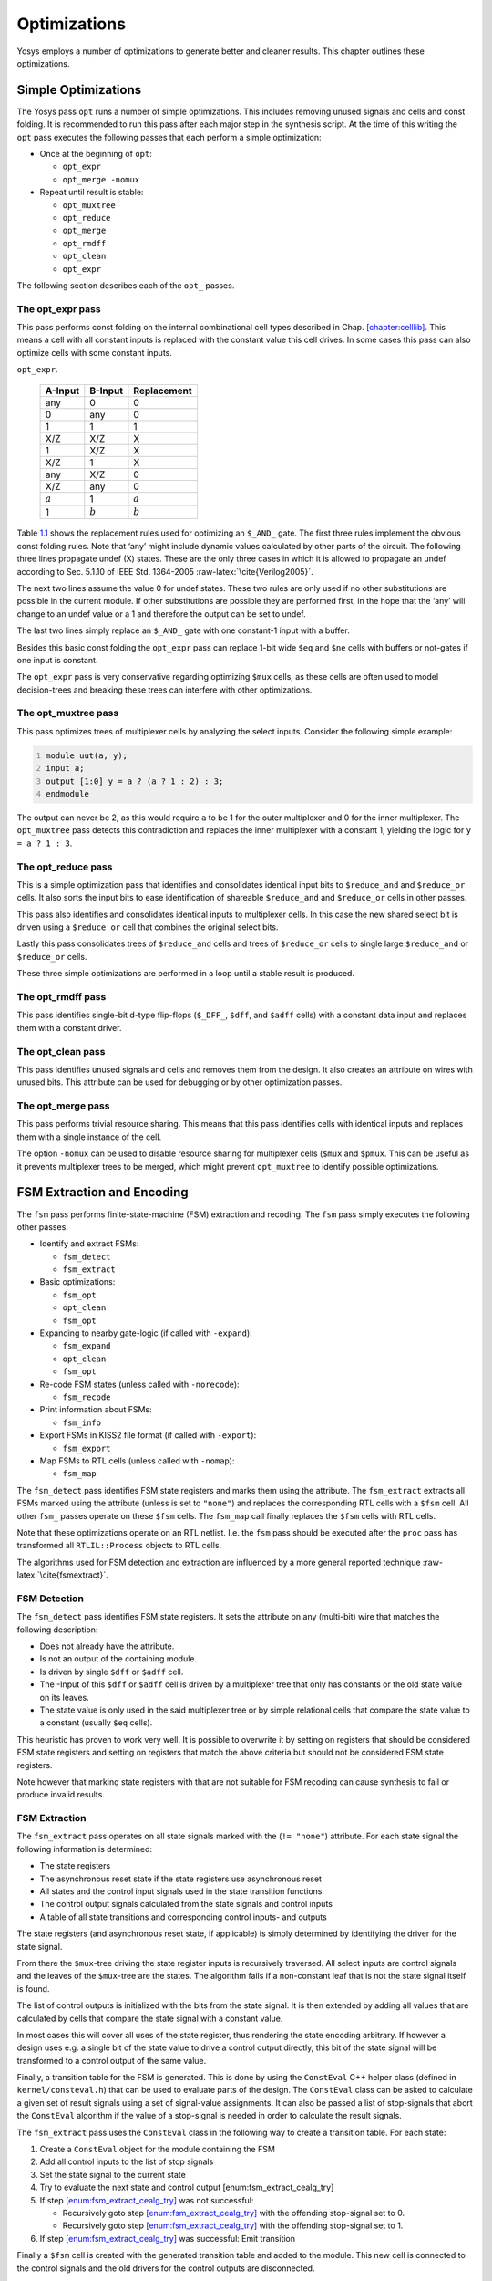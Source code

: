 .. role:: raw-latex(raw)
   :format: latex
..

.. _chapter:opt:

Optimizations
=============

Yosys employs a number of optimizations to generate better and cleaner
results. This chapter outlines these optimizations.

Simple Optimizations
--------------------

The Yosys pass ``opt`` runs a number of simple optimizations. This
includes removing unused signals and cells and const folding. It is
recommended to run this pass after each major step in the synthesis
script. At the time of this writing the ``opt`` pass executes the
following passes that each perform a simple optimization:

-  Once at the beginning of ``opt``:

   -  ``opt_expr``

   -  ``opt_merge -nomux``

-  Repeat until result is stable:

   -  ``opt_muxtree``

   -  ``opt_reduce``

   -  ``opt_merge``

   -  ``opt_rmdff``

   -  ``opt_clean``

   -  ``opt_expr``

The following section describes each of the ``opt_`` passes.

The opt_expr pass
~~~~~~~~~~~~~~~~~

This pass performs const folding on the internal combinational cell
types described in Chap. `[chapter:celllib] <#chapter:celllib>`__. This
means a cell with all constant inputs is replaced with the constant
value this cell drives. In some cases this pass can also optimize cells
with some constant inputs.

.. container::
   :name: tab:opt_expr_and

   .. table:: Const folding rules for ``$_AND_`` cells as used in
   ``opt_expr``.

      ========= ========= ===========
      A-Input   B-Input   Replacement
      ========= ========= ===========
      any       0         0
      0         any       0
      1         1         1
      X/Z       X/Z       X
      1         X/Z       X
      X/Z       1         X
      any       X/Z       0
      X/Z       any       0
      :math:`a` 1         :math:`a`
      1         :math:`b` :math:`b`
      ========= ========= ===========

Table `1.1 <#tab:opt_expr_and>`__ shows the replacement rules used for
optimizing an ``$_AND_`` gate. The first three rules implement the
obvious const folding rules. Note that ‘any’ might include dynamic
values calculated by other parts of the circuit. The following three
lines propagate undef (X) states. These are the only three cases in
which it is allowed to propagate an undef according to Sec. 5.1.10 of
IEEE Std. 1364-2005 :raw-latex:`\cite{Verilog2005}`.

The next two lines assume the value 0 for undef states. These two rules
are only used if no other substitutions are possible in the current
module. If other substitutions are possible they are performed first, in
the hope that the ‘any’ will change to an undef value or a 1 and
therefore the output can be set to undef.

The last two lines simply replace an ``$_AND_`` gate with one constant-1
input with a buffer.

Besides this basic const folding the ``opt_expr`` pass can replace 1-bit
wide ``$eq`` and ``$ne`` cells with buffers or not-gates if one input is
constant.

The ``opt_expr`` pass is very conservative regarding optimizing ``$mux``
cells, as these cells are often used to model decision-trees and
breaking these trees can interfere with other optimizations.

The opt_muxtree pass
~~~~~~~~~~~~~~~~~~~~

This pass optimizes trees of multiplexer cells by analyzing the select
inputs. Consider the following simple example:

.. code:: verilog
   :number-lines:

   module uut(a, y);
   input a;
   output [1:0] y = a ? (a ? 1 : 2) : 3;
   endmodule

The output can never be 2, as this would require ``a`` to be 1 for the
outer multiplexer and 0 for the inner multiplexer. The ``opt_muxtree``
pass detects this contradiction and replaces the inner multiplexer with
a constant 1, yielding the logic for ``y = a ? 1 : 3``.

The opt_reduce pass
~~~~~~~~~~~~~~~~~~~

This is a simple optimization pass that identifies and consolidates
identical input bits to ``$reduce_and`` and ``$reduce_or`` cells. It
also sorts the input bits to ease identification of shareable
``$reduce_and`` and ``$reduce_or`` cells in other passes.

This pass also identifies and consolidates identical inputs to
multiplexer cells. In this case the new shared select bit is driven
using a ``$reduce_or`` cell that combines the original select bits.

Lastly this pass consolidates trees of ``$reduce_and`` cells and trees
of ``$reduce_or`` cells to single large ``$reduce_and`` or
``$reduce_or`` cells.

These three simple optimizations are performed in a loop until a stable
result is produced.

The opt_rmdff pass
~~~~~~~~~~~~~~~~~~

This pass identifies single-bit d-type flip-flops (``$_DFF_``, ``$dff``,
and ``$adff`` cells) with a constant data input and replaces them with a
constant driver.

The opt_clean pass
~~~~~~~~~~~~~~~~~~

This pass identifies unused signals and cells and removes them from the
design. It also creates an attribute on wires with unused bits. This
attribute can be used for debugging or by other optimization passes.

The opt_merge pass
~~~~~~~~~~~~~~~~~~

This pass performs trivial resource sharing. This means that this pass
identifies cells with identical inputs and replaces them with a single
instance of the cell.

The option ``-nomux`` can be used to disable resource sharing for
multiplexer cells (``$mux`` and ``$pmux``. This can be useful as it
prevents multiplexer trees to be merged, which might prevent
``opt_muxtree`` to identify possible optimizations.

FSM Extraction and Encoding
---------------------------

The ``fsm`` pass performs finite-state-machine (FSM) extraction and
recoding. The ``fsm`` pass simply executes the following other passes:

-  Identify and extract FSMs:

   -  ``fsm_detect``

   -  ``fsm_extract``

-  Basic optimizations:

   -  ``fsm_opt``

   -  ``opt_clean``

   -  ``fsm_opt``

-  Expanding to nearby gate-logic (if called with ``-expand``):

   -  ``fsm_expand``

   -  ``opt_clean``

   -  ``fsm_opt``

-  Re-code FSM states (unless called with ``-norecode``):

   -  ``fsm_recode``

-  Print information about FSMs:

   -  ``fsm_info``

-  Export FSMs in KISS2 file format (if called with ``-export``):

   -  ``fsm_export``

-  Map FSMs to RTL cells (unless called with ``-nomap``):

   -  ``fsm_map``

The ``fsm_detect`` pass identifies FSM state registers and marks them
using the attribute. The ``fsm_extract`` extracts all FSMs marked using
the attribute (unless is set to ``"none"``) and replaces the
corresponding RTL cells with a ``$fsm`` cell. All other ``fsm_`` passes
operate on these ``$fsm`` cells. The ``fsm_map`` call finally replaces
the ``$fsm`` cells with RTL cells.

Note that these optimizations operate on an RTL netlist. I.e. the
``fsm`` pass should be executed after the ``proc`` pass has transformed
all ``RTLIL::Process`` objects to RTL cells.

The algorithms used for FSM detection and extraction are influenced by a
more general reported technique :raw-latex:`\cite{fsmextract}`.

FSM Detection
~~~~~~~~~~~~~

The ``fsm_detect`` pass identifies FSM state registers. It sets the
attribute on any (multi-bit) wire that matches the following
description:

-  Does not already have the attribute.

-  Is not an output of the containing module.

-  Is driven by single ``$dff`` or ``$adff`` cell.

-  The -Input of this ``$dff`` or ``$adff`` cell is driven by a
   multiplexer tree that only has constants or the old state value on
   its leaves.

-  The state value is only used in the said multiplexer tree or by
   simple relational cells that compare the state value to a constant
   (usually ``$eq`` cells).

This heuristic has proven to work very well. It is possible to overwrite
it by setting on registers that should be considered FSM state registers
and setting on registers that match the above criteria but should not be
considered FSM state registers.

Note however that marking state registers with that are not suitable for
FSM recoding can cause synthesis to fail or produce invalid results.

FSM Extraction
~~~~~~~~~~~~~~

The ``fsm_extract`` pass operates on all state signals marked with the
(``!= "none"``) attribute. For each state signal the following
information is determined:

-  The state registers

-  The asynchronous reset state if the state registers use asynchronous
   reset

-  All states and the control input signals used in the state transition
   functions

-  The control output signals calculated from the state signals and
   control inputs

-  A table of all state transitions and corresponding control inputs-
   and outputs

The state registers (and asynchronous reset state, if applicable) is
simply determined by identifying the driver for the state signal.

From there the ``$mux``-tree driving the state register inputs is
recursively traversed. All select inputs are control signals and the
leaves of the ``$mux``-tree are the states. The algorithm fails if a
non-constant leaf that is not the state signal itself is found.

The list of control outputs is initialized with the bits from the state
signal. It is then extended by adding all values that are calculated by
cells that compare the state signal with a constant value.

In most cases this will cover all uses of the state register, thus
rendering the state encoding arbitrary. If however a design uses e.g. a
single bit of the state value to drive a control output directly, this
bit of the state signal will be transformed to a control output of the
same value.

Finally, a transition table for the FSM is generated. This is done by
using the ``ConstEval`` C++ helper class (defined in
``kernel/consteval.h``) that can be used to evaluate parts of the
design. The ``ConstEval`` class can be asked to calculate a given set of
result signals using a set of signal-value assignments. It can also be
passed a list of stop-signals that abort the ``ConstEval`` algorithm if
the value of a stop-signal is needed in order to calculate the result
signals.

The ``fsm_extract`` pass uses the ``ConstEval`` class in the following
way to create a transition table. For each state:

#. Create a ``ConstEval`` object for the module containing the FSM

#. Add all control inputs to the list of stop signals

#. Set the state signal to the current state

#. Try to evaluate the next state and control output
   [enum:fsm_extract_cealg_try]

#. If
   step `[enum:fsm_extract_cealg_try] <#enum:fsm_extract_cealg_try>`__
   was not successful:

   -  Recursively goto
      step `[enum:fsm_extract_cealg_try] <#enum:fsm_extract_cealg_try>`__
      with the offending stop-signal set to 0.

   -  Recursively goto
      step `[enum:fsm_extract_cealg_try] <#enum:fsm_extract_cealg_try>`__
      with the offending stop-signal set to 1.

#. If
   step `[enum:fsm_extract_cealg_try] <#enum:fsm_extract_cealg_try>`__
   was successful: Emit transition

Finally a ``$fsm`` cell is created with the generated transition table
and added to the module. This new cell is connected to the control
signals and the old drivers for the control outputs are disconnected.

FSM Optimization
~~~~~~~~~~~~~~~~

The ``fsm_opt`` pass performs basic optimizations on ``$fsm`` cells (not
including state recoding). The following optimizations are performed (in
this order):

-  Unused control outputs are removed from the ``$fsm`` cell. The
   attribute (that is usually set by the ``opt_clean`` pass) is used to
   determine which control outputs are unused.

-  Control inputs that are connected to the same driver are merged.

-  When a control input is driven by a control output, the control input
   is removed and the transition table altered to give the same
   performance without the external feedback path.

-  Entries in the transition table that yield the same output and only
   differ in the value of a single control input bit are merged and the
   different bit is removed from the sensitivity list (turned into a
   don’t-care bit).

-  Constant inputs are removed and the transition table is altered to
   give an unchanged behaviour.

-  Unused inputs are removed.

FSM Recoding
~~~~~~~~~~~~

The ``fsm_recode`` pass assigns new bit pattern to the states. Usually
this also implies a change in the width of the state signal. At the
moment of this writing only one-hot encoding with all-zero for the reset
state is supported.

The ``fsm_recode`` pass can also write a text file with the changes
performed by it that can be used when verifying designs synthesized by
Yosys using Synopsys Formality .

Logic Optimization
------------------

Yosys can perform multi-level combinational logic optimization on
gate-level netlists using the external program ABC . The ``abc`` pass
extracts the combinational gate-level parts of the design, passes it
through ABC, and re-integrates the results. The ``abc`` pass can also be
used to perform other operations using ABC, such as technology mapping
(see Sec. `[sec:techmap_extern] <#sec:techmap_extern>`__ for details).
